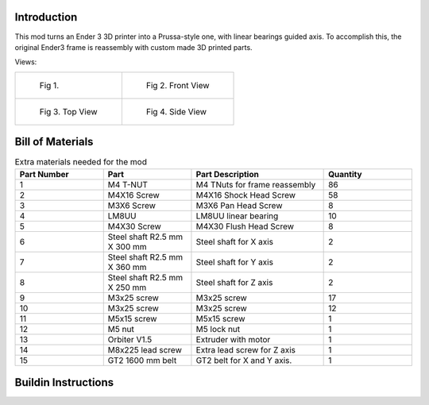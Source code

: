 Introduction
------------
This mod turns an Ender 3 3D printer into a Prussa-style one, with linear bearings guided axis. To accomplish this, the original Ender3 frame is reassembly with custom made 3D printed parts.

Views:


.. list-table:: 

    * - .. figure:: ./imgs/full_assembly.gif

           Fig 1. 

      - .. figure:: ./imgs/prusa4.PNG

           Fig 2. Front View
    * - .. figure:: ./imgs/prusa2.PNG

           Fig 3. Top View

      - .. figure:: ./imgs/prusa3.PNG

           Fig 4. Side View


Bill of Materials
-----------------


.. list-table:: Extra materials needed for the mod
   :widths: 50 50 75 50
   :header-rows: 1

   * - Part Number
     - Part
     - Part Description
     - Quantity
   * - 1
     - M4 T-NUT
     - M4 TNuts for frame reassembly
     - 86
   * - 2
     - M4X16 Screw
     - M4X16 Shock Head Screw
     - 58
   * - 3
     - M3X6 Screw 
     - M3X6 Pan Head Screw
     - 8
   * - 4
     - LM8UU
     - LM8UU linear bearing
     - 10
   * - 5
     - M4X30 Screw
     - M4X30 Flush Head Screw
     - 8
   * - 6
     - Steel shaft R2.5 mm X 300 mm
     - Steel shaft for X axis
     - 2
   * - 7
     - Steel shaft R2.5 mm X 360 mm
     - Steel shaft for Y axis
     - 2
   * - 8
     - Steel shaft R2.5 mm X 250 mm
     - Steel shaft for Z axis
     - 2
   * - 9
     - M3x25 screw
     - M3x25 screw
     - 17
   * - 10
     - M3x25 screw
     - M3x25 screw
     - 12
   * - 11
     - M5x15 screw
     - M5x15 screw
     - 1
   * - 12
     - M5 nut
     - M5 lock nut
     - 1
   * - 13
     - Orbiter V1.5
     - Extruder with motor
     - 1
   * - 14
     - M8x225 lead screw
     - Extra lead screw for Z axis
     - 1
   * - 15
     - GT2 1600 mm belt
     - GT2 belt for X and Y axis.
     - 1

Buildin Instructions
--------------------
